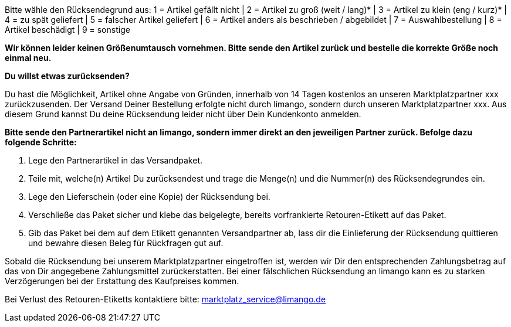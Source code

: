 Bitte wähle den Rücksendegrund aus:
1 = Artikel gefällt nicht | 2 = Artikel zu groß (weit / lang)* | 3 = Artikel zu klein (eng / kurz)* | 4 = zu spät geliefert | 5 = falscher Artikel geliefert | 6 = Artikel anders als beschrieben / abgebildet | 7 = Auswahlbestellung | 8 = Artikel beschädigt | 9 = sonstige

*Wir können leider keinen Größenumtausch vornehmen. Bitte sende den Artikel zurück und bestelle die korrekte Größe noch einmal neu.*

*Du willst etwas zurücksenden?*

Du hast die Möglichkeit, Artikel ohne Angabe von Gründen, innerhalb von 14 Tagen kostenlos an unseren Marktplatzpartner xxx zurückzusenden. Der Versand Deiner Bestellung erfolgte nicht durch limango, sondern durch unseren Marktplatzpartner xxx. Aus diesem Grund kannst Du deine Rücksendung leider nicht über Dein Kundenkonto anmelden.

*Bitte sende den Partnerartikel [.underline]#nicht an limango#, sondern immer direkt an den jeweiligen Partner zurück. Befolge dazu folgende Schritte:*

1. Lege den Partnerartikel in das Versandpaket.
2. Teile mit, welche(n) Artikel Du zurücksendest und trage die Menge(n) und die Nummer(n) des Rücksendegrundes ein.
3. Lege den Lieferschein (oder eine Kopie) der Rücksendung bei.
4. Verschließe das Paket sicher und klebe das beigelegte, bereits vorfrankierte Retouren-Etikett auf das Paket.
5. Gib das Paket bei dem auf dem Etikett genannten Versandpartner ab, lass dir die Einlieferung der Rücksendung quittieren und bewahre diesen Beleg für Rückfragen gut auf.

Sobald die Rücksendung bei unserem Marktplatzpartner eingetroffen ist, werden wir Dir den entsprechenden Zahlungsbetrag auf das von Dir angegebene Zahlungsmittel zurückerstatten. Bei einer fälschlichen Rücksendung an limango kann es zu starken Verzögerungen bei der Erstattung des Kaufpreises kommen.

Bei Verlust des Retouren-Etiketts kontaktiere bitte: marktplatz_service@limango.de

